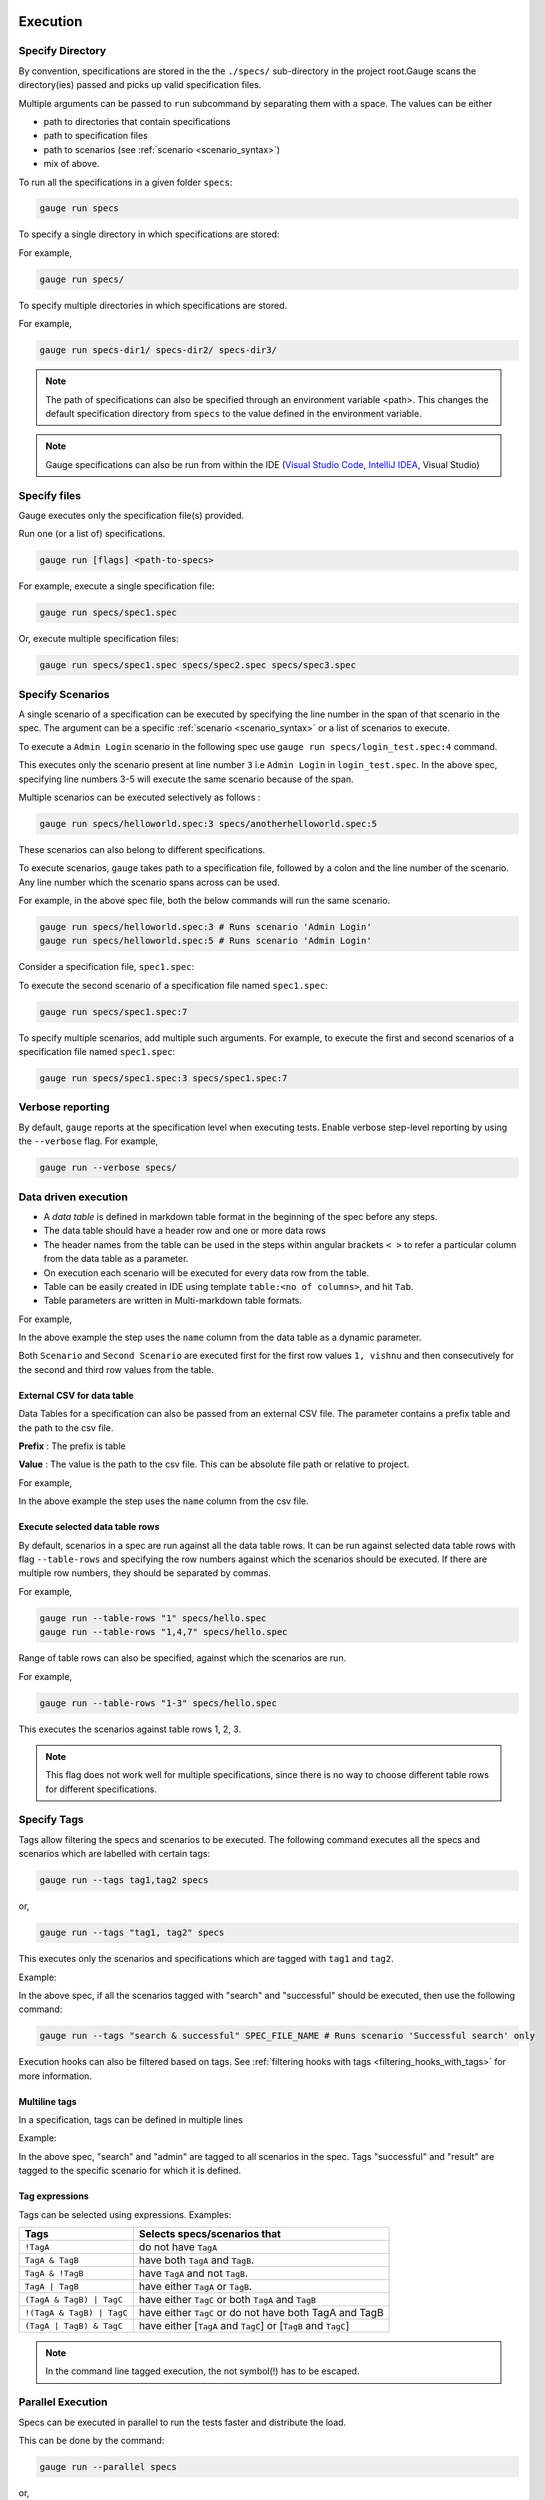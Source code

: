 Execution
=========

Specify Directory
-----------------

By convention, specifications are stored in the the ``./specs/`` 
sub-directory in the project root.Gauge scans the directory(ies) passed 
and picks up valid specification files.

Multiple arguments can be passed to ``run`` subcommand by separating them with a space. 
The values can be either

- path to directories that contain specifications 
- path to specification files
- path to scenarios (see :ref:`scenario <scenario_syntax>`)
- mix of above.

To run all the specifications in a given folder ``specs``:

.. code-block:: console

    gauge run specs


To specify a single directory in which specifications are stored:

For example,

.. code-block:: console

    gauge run specs/

To specify multiple directories in which specifications are
stored. 

For example,

.. code-block:: console

    gauge run specs-dir1/ specs-dir2/ specs-dir3/

.. note::
    The path of specifications can also be specified through an environment variable <path>.
    This changes the default specification directory from ``specs`` to the value defined in the environment variable. 

.. note::
    Gauge specifications can also be run from within the IDE
    (`Visual Studio Code <https://github.com/getgauge/gauge-vscode/blob/master/README.md#run-specifications-and-scenarios>`__,
    `IntelliJ IDEA <https://github.com/getgauge/Intellij-Plugin/blob/master/README.md#execution>`__, Visual Studio)

Specify files
-------------

Gauge executes only the specification file(s) provided.

Run one (or a list of) specifications.

.. code-block:: console

    gauge run [flags] <path-to-specs>

For example, execute a single specification file:

.. code-block:: console

    gauge run specs/spec1.spec

Or, execute multiple specification files:

.. code-block:: console

    gauge run specs/spec1.spec specs/spec2.spec specs/spec3.spec

Specify Scenarios
-----------------

A single scenario of a specification can be executed by specifying the
line number in the span of that scenario in the spec. 
The argument can be a specific :ref:`scenario <scenario_syntax>` or a 
list of scenarios to execute. 

To execute a ``Admin Login`` scenario in the following spec use
``gauge run specs/login_test.spec:4`` command.

.. code-block:: gauge
    :linenos:
    :name: specify_scenario
    :emphasize-lines: 3-5

    # Configuration    

    ## Admin Login
    * User must login as "admin"
    * Navigate to the configuration page

This executes only the scenario present at line number ``3`` i.e
``Admin Login`` in ``login_test.spec``. In the above spec, specifying
line numbers 3-5 will execute the same scenario because of the span.

Multiple scenarios can be executed selectively as follows :

.. code-block:: console

    gauge run specs/helloworld.spec:3 specs/anotherhelloworld.spec:5

These scenarios can also belong to different specifications.

To execute scenarios, ``gauge`` takes path to a specification file, 
followed by a colon and the line number of the scenario. 
Any line number which the scenario spans across can be used. 

For example, in the above spec file, both the below 
commands will run the same scenario.

.. code-block:: console

    gauge run specs/helloworld.spec:3 # Runs scenario 'Admin Login'
    gauge run specs/helloworld.spec:5 # Runs scenario 'Admin Login'

Consider a specification file, ``spec1.spec``:

.. code-block:: gauge
    :linenos:
    :name: specify_multiple_scenarios
    :emphasize-lines: 3-5

    # Configuration    

    ## Admin Login
    * User must login as "admin"
    * Navigate to the configuration page

    ## User Login
    * User must login as "user1"
    * Navigation to configuration page is restricted.

To execute the second scenario of a specification file
named ``spec1.spec``:

.. code-block:: console

    gauge run specs/spec1.spec:7

To specify multiple scenarios, add multiple such arguments. For example,
to execute the first and second scenarios of a specification file named
``spec1.spec``:

.. code-block:: console

    gauge run specs/spec1.spec:3 specs/spec1.spec:7

Verbose reporting
-----------------

By default, ``gauge`` reports at the specification level when executing
tests. Enable verbose step-level reporting by using the
``--verbose`` flag. For example,

.. code-block:: console

    gauge run --verbose specs/


.. _table_driven_execution:

Data driven execution
---------------------
-  A *data table* is defined in markdown table format in the beginning
   of the spec before any steps.
-  The data table should have a header row and one or more data rows
-  The header names from the table can be used in the steps within
   angular brackets ``< >`` to refer a particular column from the data
   table as a parameter.
-  On execution each scenario will be executed for every data row from
   the table.
-  Table can be easily created in IDE using template
   ``table:<no of columns>``, and hit ``Tab``.
-  Table parameters are written in Multi-markdown table formats.

For example,

.. code-block:: gauge
    :linenos:
    :name: data_driven

    # Table driven execution

         |id| name    |
         |--|---------|
         |1 |vishnu   |
         |2 |prateek  |
         |3 |navaneeth|

    ## Scenario
    * Say "hello" to <name>

    ## Second Scenario
    * Say "namaste" to <name>

In the above example the step uses the ``name`` column from the data
table as a dynamic parameter.

Both ``Scenario`` and ``Second Scenario`` are executed first for the
first row values ``1, vishnu`` and then consecutively for the second and
third row values from the table.

External CSV for data table
^^^^^^^^^^^^^^^^^^^^^^^^^^^

Data Tables for a specification can also be passed from an external CSV file. 
The parameter contains a prefix table and the path to the csv file.

**Prefix** : The prefix is table

**Value** : The value is the path to the csv file. This can be absolute file path or relative to project.


For example,

.. code-block:: gauge
    :linenos:
    :name: data_driven_external

    # Table driven execution

    table: /system/users.csv

    ## Scenario
    * Say "hello" to <name>

    ## Second Scenario
    * Say "namaste" to <name>


In the above example the step uses the ``name`` column from the csv file.

Execute selected data table rows
^^^^^^^^^^^^^^^^^^^^^^^^^^^^^^^^

By default, scenarios in a spec are run against all the data table rows.
It can be run against selected data table rows with flag
``--table-rows`` and specifying the row numbers against which the
scenarios should be executed. If there are multiple row numbers, they
should be separated by commas.

For example,

.. code-block:: console

    gauge run --table-rows "1" specs/hello.spec
    gauge run --table-rows "1,4,7" specs/hello.spec

Range of table rows can also be specified, against which the scenarios
are run.

For example,

.. code-block:: console

    gauge run --table-rows "1-3" specs/hello.spec

This executes the scenarios against table rows 1, 2, 3.

.. note::

    This flag does not work well for multiple specifications, since there is no way to choose 
    different table rows for different specifications.

.. _tagged_execution:

Specify Tags
------------

Tags allow filtering the specs and scenarios to be executed.
The following command executes all the specs and scenarios which are labelled with certain
tags:

.. _tag_syntax:

.. code-block:: console

    gauge run --tags tag1,tag2 specs

or,

.. code-block:: console

    gauge run --tags "tag1, tag2" specs

This executes only the scenarios and specifications which are tagged
with ``tag1`` and ``tag2``.

Example:

.. code-block:: gauge
    :linenos:

    # Search Specification

    The admin user must be able to search for available products on the search page.

    Tags: search,  admin

    * User must be logged in as "admin"
    * Open the product search page

    ## Successful search

    Tags: successful

    For an existing product name, the search result will contain the product name.

    * Search for product "Die Hard"
    * "Die Hard" should show up in the search results

    ## Unsuccessful search

    On an unknown product name search, the search results will be empty

    * Search for product "unknown"
    * The search results will be empty


In the above spec, if all the scenarios tagged with "search" and "successful"
should be executed, then use the following command:

.. code-block:: console

    gauge run --tags "search & successful" SPEC_FILE_NAME # Runs scenario 'Successful search' only

Execution hooks can also be filtered based on tags. 
See :ref:`filtering hooks with tags <filtering_hooks_with_tags>` for more information.

Multiline tags
^^^^^^^^^^^^^^

In a specification, tags can be defined in multiple lines

Example:

.. code-block:: gauge
    :linenos:

    # Search Specification

    The admin user must be able to search for available products on the search page.

    Tags: search,
     admin

    * User must be logged in as "admin"
    * Open the product search page

    ## Successful search

    Tags: successful,
     result

    For an existing product name, the search result will contain the product name.

    * Search for product "Die Hard"
    * "Die Hard" should show up in the search results

In the above spec, "search" and "admin" are tagged to all scenarios in the spec.
Tags "successful" and "result" are tagged to the specific scenario for which it is defined.

Tag expressions
^^^^^^^^^^^^^^^

Tags can be selected using expressions. Examples:

================================== ===============================================================
Tags                               Selects specs/scenarios that
================================== ===============================================================
``!TagA``                          do not have ``TagA``
``TagA & TagB``                    have both ``TagA`` and ``TagB``.
``TagA & !TagB``                   have ``TagA`` and not ``TagB``.
``TagA | TagB``                    have either ``TagA`` or ``TagB``.
``(TagA & TagB) | TagC``           have either ``TagC`` or both ``TagA`` and ``TagB``
``!(TagA & TagB) | TagC``          have either ``TagC`` or do not have both TagA and TagB
``(TagA | TagB) & TagC``           have either [``TagA`` and ``TagC``] or [``TagB`` and ``TagC``]
================================== ===============================================================

.. note::

    In the command line tagged execution, the not symbol(!) has to be escaped.

.. _parallel_execution:

Parallel Execution
------------------

Specs can be executed in parallel to run the tests faster and distribute
the load.

This can be done by the command:

.. code-block:: console

    gauge run --parallel specs

or,

.. code-block:: console

    gauge run -p specs

This creates a number of execution streams depending on the number of
cores of the machine and distribute the load among workers.

The number of parallel execution streams can be specified by ``-n``
flag.

Example:

.. code-block:: console

    gauge run --parallel -n=4 specs

This creates four parallel execution streams.

.. note:: 
    The number of streams should be specified depending on number of CPU 
    cores available on the machine, beyond which it could lead to undesirable results. 
    For optimizations, try `parallel execution using threads`_.

.. _parallel execution using threads:

Parallel Execution using threads
^^^^^^^^^^^^^^^^^^^^^^^^^^^^^^^^

In parallel execution, every stream starts a new worker process. This can be optimized 
by using multithreading instead of processes. This uses only one worker process and 
starts multiple threads for parallel execution.

To use this, Set `enable_multithreading` env var to true. 
This property can also be added to the default/custom env.

.. code-block:: text

    enable_multithreading = true

**Requirements:**

* Thread safe test code.
* Language runner should support multithreading.

.. note:: Currently, this feature is only supported by Java language runner/plugin.

Executing a group of specification
^^^^^^^^^^^^^^^^^^^^^^^^^^^^^^^^^^

Specifications can be distributed into groups and ``--group`` \| ``-g``
flag provides the ability to execute a specific group.

This can be done by the command:

.. code-block:: console

    gauge run -n=4 -g=2 specs

This creates 4 groups (provided by -n flag) of specification and selects
the 2nd group (provided by -g flag) for execution.

Specifications are sorted by alphabetical order and then distributed
into groups, which guarantees that every group will have the same set of
specifications, no matter how many times it is being executed.

Example:

.. code-block:: console

    gauge run -n=4 -g=2 specs

.. code-block:: console

    gauge run -n=4 -g=2 specs

The above two commands will execute the same group of specifications.

Rerun one execution stream
~~~~~~~~~~~~~~~~~~~~~~~~~~

Executing specs with ``-n`` and `--g`` flags guarantee the same execution. 

Example, execute the below command twice:

.. code-block:: console

    gauge run -n=4 -g=2 specs

On both occassions, gauge will execute the same group of specifications, in the same order.


Run your test suite with lazy assignment of tests
^^^^^^^^^^^^^^^^^^^^^^^^^^^^^^^^^^^^^^^^^^^^^^^^^

This features dynamically allocates specs to streams during execution instead 
of at the start of execution.

This allows Gauge to optimise the resources on your agent/execution
environment. This is useful because some specs may take much longer than
other, either because of the number of scenarios in them or the nature
of the feature under test

The following command will assign tests lazily across the specified
number of streams:

.. code-block:: console

    gauge run -n=4 --strategy="lazy" specs

or,

.. code-block:: console

    gauge run -n=4 specs

As an example, if there are 100 tests, which have to be run across 4
streams/cores; lazy assignment will dynamically assign the next spec 
in line to the stream that has completed it's previous execution and 
is waiting for more work.

Lazy assignment of tests is the default behaviour.

Another strategy called ``eager`` can also be useful depending on need.
In this case, the 100 tests are distributed before execution, thus
making them an equal number based distribution.

.. code-block:: console

    gauge run -n=4 --strategy="eager" specs

.. note:: 
    The 'lazy' assignment strategy only works when you do NOT use
    the -g flag. This is because grouping is dependent on allocation of
    tests before the start of execution. Using this in conjunction with a
    lazy strategy will have no impact on your test suite execution.


Re-run failed tests
-------------------

Gauge provides the ability to re-run only the scenarios which failed
in previous execution. Failed scenarios can be run using the
``--failed`` flag of Gauge.

As an example if 3 scenarios failed during ``gauge run specs`` , the failed scenarios can be re-run
instead of executing all scenarios by following command.

.. code-block:: console

    gauge run --failed

This command will even set the flags which you had provided in your
previous run. For example, if previous command was

.. code-block:: console

    gauge run --env="chrome" --verbose specs

and 3 scenarios failed in this run, the ``gauge run --failed`` command sets
the ``--env`` and ``--verbose`` flags to corresponding values and
executes only the 3 failed scenarios. In this case ``gauge run --failed`` is
equivalent to command

.. code-block:: console

    gauge run --env="chrome" --verbose specs <path_to_failed_scenarios>


Errors during execution
-----------------------

Parse errors
^^^^^^^^^^^^

This occurs if the spec or concept file doesn't follow the 
expected :ref:`specifications <spec_syntax>` or :ref:`concepts <concept>` syntax.

**Example:**

.. code-block:: text

    [ParseError] hello_world.spec : line no: 25, Dynamic parameter <product> could not be resolved

List of various Parse errors:

+-------------------------------------------+--------------------------------+
| Parse Error                               | Gauge Execution Behaviour      |
+===========================================+================================+
| Step is not defined inside a concept      | Stops                          |
| heading                                   |                                |
+-------------------------------------------+--------------------------------+
| Circular reference found in concept       | Stops                          |
+-------------------------------------------+--------------------------------+
| Concept heading can only have dynamic     | Stops                          |
| parameters                                |                                |
+-------------------------------------------+--------------------------------+
| Concept should have at least one step     | Stops                          |
+-------------------------------------------+--------------------------------+
| Duplicate concept definition found        | Stops                          |
+-------------------------------------------+--------------------------------+
| Scenario heading is not allowed in        | Stops                          |
| concept file                              |                                |
+-------------------------------------------+--------------------------------+
| Table doesn’t belong to any step          | Ignores table,Continue         |
+-------------------------------------------+--------------------------------+
| Table header cannot have repeated column  | Marks that spec as             |
| values                                    | failed,Continues for others    |
+-------------------------------------------+--------------------------------+
| Teardown should have at least three       | Marks that spec as             |
| underscore characters                     | failed,Continues for other     |
+-------------------------------------------+--------------------------------+
| Scenario heading should have at least one | Marks that spec as             |
| character                                 | failed,Continues for other     |
+-------------------------------------------+--------------------------------+
| Table header should be not blank          | Marks that spec as             |
|                                           | failed,Continues for other     |
+-------------------------------------------+--------------------------------+
| Multiple spec headings found in the same  | Marks that spec as             |
| file                                      | failed,Continues for other     |
+-------------------------------------------+--------------------------------+
| Scenario should be defined after the spec | Marks that spec as             |
| heading                                   | failed,Continues for other     |
+-------------------------------------------+--------------------------------+
| Could not resolve table from file         | Marks that spec as             |
|                                           | failed,Continues for other     |
+-------------------------------------------+--------------------------------+
| Spec does not have any element            | Marks that spec as             |
|                                           | failed,Continues for other     |
+-------------------------------------------+--------------------------------+
| Spec heading not found                    | Marks that spec as             |
|                                           | failed,Continues for other     |
+-------------------------------------------+--------------------------------+
| Spec heading should have at least one     | Marks that spec as             |
| character                                 | failed,Continues for other     |
+-------------------------------------------+--------------------------------+
| Dynamic param could not be resolved       | Marks that spec as             |
|                                           | failed,Continues for other     |
+-------------------------------------------+--------------------------------+
| Step should not be blank                  | Marks that spec as             |
|                                           | failed,Continues for other     |
+-------------------------------------------+--------------------------------+
| Duplicate scenario definition found in    | Marks that spec as             |
| the same specification                    | failed,Continues for other     |
+-------------------------------------------+--------------------------------+

Validation Errors
^^^^^^^^^^^^^^^^^

These are errors for which `Gauge` skips executing the spec where the error occurs.

There are two types of validation error which can occurs

    1. Step implementation not found
        If the spec file has a step that does not have an implementation in the projects programming language.
    2. Duplicate step implementation
        If the spec file has a step that is implemented multiple times in the projects.

**Example**

.. code-block:: text

    [ValidationError] login.spec:33: Step implementation not found. login with "user" and "p@ssword"

.. code-block:: text

    [ValidationError] foo.spec:11 Duplicate step implementation => 'Vowels in English language are <table>'


Troubleshooting
===============

Ensure that the latest version of gauge and `gauge plugins <//gauge.org/plugins/>`__. 

Run ``gauge update -c`` to check if there are updates available for gauge and the plugins.

Validation Errors
-----------------

.. code-block:: text

    [WARN] Validation failed. The following steps have errors
    ...

These generally occur if step implementation is not found for a particular step.

- Ensure the :ref:`step implementation <language-steps>` for the step has been added.
- The :ref:`step template <language-steps>` marking the step in code is case sensitive and should match the step usage in the spec file.

Compatibility errors
--------------------

.. code-block:: text

    Failed to start a runner. Compatible runner version to 0.0.7 not found

-  The language plugin installed is not compatible with the gauge version installed.
-  Run ``gauge install language_NAME`` to install the latest compatible version. See :ref:`plugin installation <install_plugins>` for
   more details

Execution Errors
----------------

.. code-block:: text

    Error: too many open files

-  This error occurs when the upper limit to open the number of files is too low. To fix the error, increase the upper limit by adding the command ``ulimit -S -n 2048`` to your ``~/.profile`` file and relogin.

